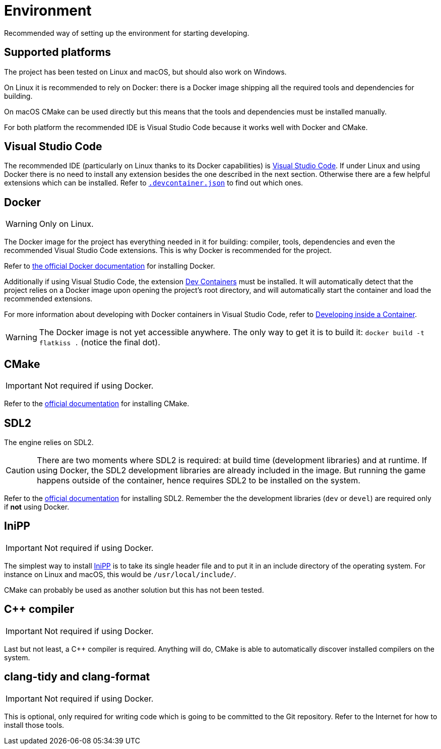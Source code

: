 = Environment
:1: https://docs.docker.com/engine/install/ubuntu
:2: https://marketplace.visualstudio.com/items?itemName=ms-vscode-remote.remote-containers
:3: https://code.visualstudio.com/docs/devcontainers/containers
:4: https://code.visualstudio.com
:5: https://cmake.org
:6: https://www.libsdl.org
:7: https://github.com/mcmtroffaes/inipp

Recommended way of setting up the environment for starting developing.

== Supported platforms

The project has been tested on Linux and macOS, but should also work on Windows.

On Linux it is recommended to rely on Docker: there is a Docker image shipping all the required tools and dependencies
for building.

On macOS CMake can be used directly but this means that the tools and dependencies must be installed manually.

For both platform the recommended IDE is Visual Studio Code because it works well with Docker and CMake.

== Visual Studio Code

The recommended IDE (particularly on Linux thanks to its Docker capabilities) is {4}[Visual Studio Code]. If under Linux
and using Docker there is no need to install any extension besides the one described in the next section. Otherwise
there are a few helpful extensions which can be installed. Refer to link:../.devcontainer.json[`.devcontainer.json`] to
find out which ones.

== Docker

WARNING: Only on Linux.

The Docker image for the project has everything needed in it for building: compiler, tools, dependencies and even the
recommended Visual Studio Code extensions. This is why Docker is recommended for the project.

Refer to {1}[the official Docker documentation] for installing Docker.

Additionally if using Visual Studio Code, the extension {2}[Dev Containers] must be installed. It will automatically
detect that the project relies on a Docker image upon opening the project's root directory, and will automatically start
the container and load the recommended extensions.

For more information about developing with Docker containers in Visual Studio Code, refer to {3}[Developing inside a
Container].

WARNING: The Docker image is not yet accessible anywhere. The only way to get it is to build it: `docker build -t
flatkiss .` (notice the final dot).

== CMake

IMPORTANT: Not required if using Docker.

Refer to the {5}[official documentation] for installing CMake.

== SDL2

The engine relies on SDL2.

CAUTION: There are two moments where SDL2 is required: at build time (development libraries) and at runtime. If using
Docker, the SDL2 development libraries are already included in the image. But running the game happens outside of the
container, hence requires SDL2 to be installed on the system.

Refer to the {6}[official documentation] for installing SDL2. Remember the the development libraries (`dev` or `devel`)
are required only if *not* using Docker.

== IniPP

IMPORTANT: Not required if using Docker.

The simplest way to install {7}[IniPP] is to take its single header file and to put it in an include directory of the
operating system. For instance on Linux and macOS, this would be `/usr/local/include/`.

CMake can probably be used as another solution but this has not been tested.

== C++ compiler

IMPORTANT: Not required if using Docker.

Last but not least, a C++ compiler is required. Anything will do, CMake is able to automatically discover installed
compilers on the system.

== clang-tidy and clang-format

IMPORTANT: Not required if using Docker.

This is optional, only required for writing code which is going to be committed to the Git repository. Refer to the
Internet for how to install those tools.
